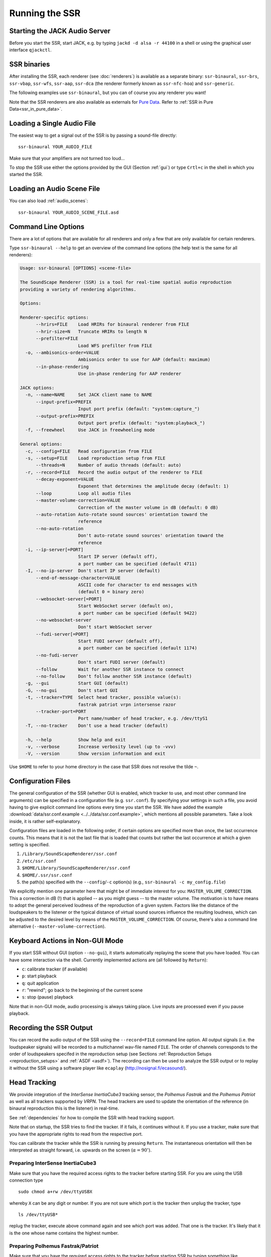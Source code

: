 .. ****************************************************************************
 * Copyright © 2012-2014 Institut für Nachrichtentechnik, Universität Rostock *
 * Copyright © 2006-2014 Quality & Usability Lab,                             *
 *                       Telekom Innovation Laboratories, TU Berlin           *
 *                                                                            *
 * This file is part of the SoundScape Renderer (SSR).                        *
 *                                                                            *
 * The SSR is free software:  you can redistribute it and/or modify it  under *
 * the terms of the  GNU  General  Public  License  as published by the  Free *
 * Software Foundation, either version 3 of the License,  or (at your option) *
 * any later version.                                                         *
 *                                                                            *
 * The SSR is distributed in the hope that it will be useful, but WITHOUT ANY *
 * WARRANTY;  without even the implied warranty of MERCHANTABILITY or FITNESS *
 * FOR A PARTICULAR PURPOSE.                                                  *
 * See the GNU General Public License for more details.                       *
 *                                                                            *
 * You should  have received a copy  of the GNU General Public License  along *
 * with this program.  If not, see <http://www.gnu.org/licenses/>.            *
 *                                                                            *
 * The SSR is a tool  for  real-time  spatial audio reproduction  providing a *
 * variety of rendering algorithms.                                           *
 *                                                                            *
 * http://spatialaudio.net/ssr                           ssr@spatialaudio.net *
 ******************************************************************************

.. _running_ssr:

Running the SSR
===============


Starting the JACK Audio Server
------------------------------

Before you start the SSR, start JACK, e.g. by typing
``jackd -d alsa -r 44100`` in a shell or using the graphical user
interface ``qjackctl``.


SSR binaries
------------

After installing the SSR, each renderer (see :doc:`renderers`)
is available as a separate binary:
``ssr-binaural``,
``ssr-brs``,
``ssr-vbap``,
``ssr-wfs``,
``ssr-aap``,
``ssr-dca`` (the renderer formerly known as ``ssr-nfc-hoa``)
and
``ssr-generic``.

The following examples use ``ssr-binaural``,
but you can of course you any renderer you want!

Note that the SSR renderers are also available as externals for
`Pure Data <https://puredata.info/>`_. Refer to :ref:`SSR in Pure
Data<ssr_in_pure_data>`.


Loading a Single Audio File
---------------------------

The easiest way to get a signal out of the
SSR is by passing a sound-file directly::

    ssr-binaural YOUR_AUDIO_FILE

Make sure that your amplifiers are not turned too loud…

To stop the SSR use either the options provided by the GUI (Section
:ref:`gui`) or type ``Crtl+c`` in the shell in which you started the SSR.


Loading an Audio Scene File
---------------------------

You can also load :ref:`audio_scenes`::

    ssr-binaural YOUR_AUDIO_SCENE_FILE.asd


Command Line Options
--------------------

There are a lot of options that are available for all renderers
and only a few that are only available for certain renderers.

Type ``ssr-binaural --help`` to get
an overview of the command line options
(the help text is the same for all renderers):

.. code-block:: none

    Usage: ssr-binaural [OPTIONS] <scene-file>

    The SoundScape Renderer (SSR) is a tool for real-time spatial audio reproduction
    providing a variety of rendering algorithms.

    Options:

    Renderer-specific options:
          --hrirs=FILE    Load HRIRs for binaural renderer from FILE
          --hrir-size=N   Truncate HRIRs to length N
          --prefilter=FILE
                          Load WFS prefilter from FILE
      -o, --ambisonics-order=VALUE
                          Ambisonics order to use for AAP (default: maximum)
          --in-phase-rendering
                          Use in-phase rendering for AAP renderer

    JACK options:
      -n, --name=NAME     Set JACK client name to NAME
          --input-prefix=PREFIX
                          Input port prefix (default: "system:capture_")
          --output-prefix=PREFIX
                          Output port prefix (default: "system:playback_")
      -f, --freewheel     Use JACK in freewheeling mode

    General options:
      -c, --config=FILE   Read configuration from FILE
      -s, --setup=FILE    Load reproduction setup from FILE
          --threads=N     Number of audio threads (default: auto)
      -r, --record=FILE   Record the audio output of the renderer to FILE
          --decay-exponent=VALUE
                          Exponent that determines the amplitude decay (default: 1)
          --loop          Loop all audio files
          --master-volume-correction=VALUE
                          Correction of the master volume in dB (default: 0 dB)
          --auto-rotation Auto-rotate sound sources' orientation toward the
                          reference
          --no-auto-rotation
                          Don't auto-rotate sound sources' orientation toward the
                          reference
      -i, --ip-server[=PORT]
                          Start IP server (default off),
                          a port number can be specified (default 4711)
      -I, --no-ip-server  Don't start IP server (default)
          --end-of-message-character=VALUE
                          ASCII code for character to end messages with
                          (default 0 = binary zero)
          --websocket-server[=PORT]
                          Start WebSocket server (default on),
                          a port number can be specified (default 9422)
          --no-websocket-server
                          Don't start WebSocket server
          --fudi-server[=PORT]
                          Start FUDI server (default off),
                          a port number can be specified (default 1174)
          --no-fudi-server
                          Don't start FUDI server (default)
          --follow        Wait for another SSR instance to connect
          --no-follow     Don't follow another SSR instance (default)
      -g, --gui           Start GUI (default)
      -G, --no-gui        Don't start GUI
      -t, --tracker=TYPE  Select head tracker, possible value(s):
                          fastrak patriot vrpn intersense razor
          --tracker-port=PORT
                          Port name/number of head tracker, e.g. /dev/ttyS1
      -T, --no-tracker    Don't use a head tracker (default)

      -h, --help          Show help and exit
      -v, --verbose       Increase verbosity level (up to -vvv)
      -V, --version       Show version information and exit

Use ``$HOME`` to refer to your home directory in the case that SSR does not
resolve the tilde ``~``.


.. _ssr_configuration_file:

Configuration Files
-------------------

The general configuration of the SSR (whether GUI is enabled, which tracker
to use, and most other command line arguments) can be specified in a
configuration file (e.g.
``ssr.conf``). By specifying your settings in such a file, you avoid
having to give explicit command line options every time you start the
SSR. We have added the example
:download:`data/ssr.conf.example <../../data/ssr.conf.example>`,
which mentions
all possible parameters. Take a look inside, it is rather
self-explanatory.

Configuration files are loaded in the following order, if certain options are
specified more than once, the last occurrence counts. This means that it is
not the last file that is loaded that counts but rather the last occurrence at
which a given setting is specified.

1. ``/Library/SoundScapeRenderer/ssr.conf``
2. ``/etc/ssr.conf``
3. ``$HOME/Library/SoundScapeRenderer/ssr.conf``
4. ``$HOME/.ssr/ssr.conf``
5. the path(s) specified with the ``--config``/``-c`` option(s) (e.g.,
   ``ssr-binaural -c my_config.file``)

We explicitly mention one parameter here that might be of immediate
interest for you: ``MASTER_VOLUME_CORRECTION``. This a correction in
dB (!) that is applied -- as you might guess -- to the master volume. The
motivation is to have means to adopt the general perceived loudness of
the reproduction of a given system. Factors like the distance of the
loudspeakers to the listener or the typical distance of virtual sound
sources influence the resulting loudness, which can be adjusted to the
desired level by means of the ``MASTER_VOLUME_CORRECTION``. Of course,
there's also a command line alternative (``--master-volume-correction``).


Keyboard Actions in Non-GUI Mode
--------------------------------

If you start SSR without GUI (option ``--no-gui``), it starts
automatically replaying the scene that you have loaded. You can have some
interaction via the shell. Currently implemented actions are (all
followed by ``Return``):

-  ``c``: calibrate tracker (if available)

-  ``p``: start playback

-  ``q``: quit application

-  ``r``: "rewind"; go back to the beginning of the current scene

-  ``s``: stop (pause) playback

Note that in non-GUI mode, audio processing is always taking place. Live
inputs are processed even if you pause playback.


Recording the SSR Output
------------------------

You can record the audio output of the SSR using the
``--record=FILE`` command line option. All output signals
(i.e. the loudspeaker signals) will be recorded to a multichannel wav-file
named ``FILE``. The order of channels corresponds to the order of loudspeakers
specifed in the reproduction setup (see Sections
:ref:`Reproduction Setups <reproduction_setups>` and
:ref:`ASDF <asdf>`). The recording can then be used to analyze the SSR output or
to replay it without the SSR using a software player like ``ecaplay``
(http://nosignal.fi/ecasound/).


.. _head_tracking:

Head Tracking
-------------

We provide integration of the *InterSense InertiaCube3* tracking sensor,
the *Polhemus Fastrak* and the *Polhemus Patriot* as well as all trackers
supported by *VRPN*.
The head trackers are used to update the orientation of
the reference (in binaural reproduction this is the listener) in
real-time.

See :ref:`dependencies` for how to compile the SSR with head tracking support.

Note that on startup, the SSR tries to find the tracker. If it fails, it
continues without it. If you use a tracker, make sure that you have the
appropriate rights to read from the respective port.

You can calibrate the tracker while the SSR is running by pressing
``Return``. The instantaneous orientation will then be interpreted as
straight forward, i.e. upwards on the screen (:math:`\alpha = 90^\circ`\ ).

.. _prep_isense:

Preparing InterSense InertiaCube3
^^^^^^^^^^^^^^^^^^^^^^^^^^^^^^^^^

Make sure that you have the required access rights to the tracker before
starting SSR. For you are using the USB connection type ::

  sudo chmod a+rw /dev/ttyUSBX

whereby ``X`` can be any digit or number. If you are not sure which port is
the tracker then unplug the tracker, type ::

  ls /dev/ttyUSB*

replug the tracker, execute above command again and see which port was added.
That one is the tracker. It's likely that it is the one whose name contains
the highest number.

.. _prp_pol:

Preparing Polhemus Fastrak/Patriot
^^^^^^^^^^^^^^^^^^^^^^^^^^^^^^^^^^

Make sure that
you have the required access rights to the tracker before starting SSR by
typing something like ::

  sudo chmod a+rw /dev/ttyS0

or ::

  sudo chmod a+rw /dev/ttyS1

or so.

If you want to disable this tracker, use ``./configure --disable-polhemus``
and recompile.

Preparing VRPN
^^^^^^^^^^^^^^

In order to use *Virtual Reality Peripheral Network* (VRPN_) compatible
trackers create a config file ``vrpn.cfg`` with one of the following lines (or
similar)

.. _VRPN: http://www.cs.unc.edu/Research/vrpn/index.html

::

  vrpn_Tracker_Fastrak MyFastrak /dev/ttyUSB0 115200
  vrpn_Tracker_Fastrak MyOtherFastrak COM1 115200
  vrpn_Tracker_Liberty MyPatriot /dev/ttyUSB1 115200

... and start ``vrpn_server``. You can choose the name of the Tracker
arbitrarily. Then, start the SSR with the given Tracker name, e.g.::

  ssr-binaural --tracker=vrpn --tracker-port=MyFastrak@localhost

If the tracker runs on a different computer, use its hostname (or IP address)
instead of localhost. You can of course select your head tracker settings by
means of :ref:`Configuration Files<ssr_configuration_file>`.

Using the SSR with DAWs
-----------------------

As stated before, the SSR is currently not able to dynamically replay
audio files (refer to Section :ref:`ASDF <asdf>`). If your audio scenes are
complex, you might want to consider using the SSR together with a
digital audio work station (DAW). To do so, you simply have to create as
many sources in the SSR as you have audio tracks in your respective DAW
project and assign live inputs to the sources. Amongst the ASDF examples
we provide on SSR website http://spatialaudio.net/ssr/ you'll find an scene
description that does exactly this.

DAWs like Ardour (http://www.ardour.org) support JACK and their use is therefore
straightforward. DAWs which do not run on Linux or do not support JACK
can be connected via the input of the sound card.

In the future we will provide a VST plug-in which will allow you to
dynamically operate all virtual source's properties (like e.g. a
source's position or level etc.). You will then be able to have the full
SSR functionality controlled from your DAW.

Using the SSR with different audio clients
------------------------------------------

This page contains some short description how to connect your own audio files
with the SSR using different audio players.

VLC Media Player
^^^^^^^^^^^^^^^^

How to connect the SSR in binaural playback mode with the own audio library
using Jack and VLC Media Player:

After installing Jack and the SSR (with all needed components: see
:ref:`configuring`) it is necessary to install the VLC
Media Player with its Jack plugin (for example UBUNTU):

1. ``sudo apt-get install vlc vlc-plugin-jack``

    (or use the packet manager of your choice instead of the command line and
    install: vlc and vlc-plugin-jack)

2. After installing open VLC Media Player and navigate to Tools->Preferences
Select "All" on the bottom left corner In the appearing menu on the left
navigate to "Audio"->"Output Module" and extend it by using "+"

3. In the submenu of "Output Module" select "JACK" and replace "system" by "
Binaural-Renderer" in the "Connect to clients matching"-box. Do not forget to
enable "Automatically connect to writable clients" above. (Otherwise you have
to connect the audio output of vlc with the SSR input after every played audio
file using jack.)

  (*Note*: If you want to use another Renderer, e.g. for WFS, you have to
  enter "WFS-Renderer" in the box)

  .. figure:: images/screenshot_vlc.png
    :align: center

4. Save your changes.

5. Start everything together using the command line::

    qjackctl -s & vlc & ssr-binaural --gui /"path_of_your_scene_file(s)"/stereo.asd &

    This will start jack, vlc and the ssr with the GUI and a provided stereo
    scene (TODO: LINK) (stereo.asd)

6. Open an audio file in vlc and press play


Using a Head-Tracker
^^^^^^^^^^^^^^^^^^^^

Running with InterSense tracker support
_______________________________________

Due to copyright reasons, the SSR does not come with a built-in InterSense
tracker support. So first you have to build the SSR with InterSense
tracker support yourself (see the CI configuration file
:download:`.github/workflows/main.yml <../../.github/workflows/main.yml>`
for instructions).

If you are using a USB-to-Serial interface with your tracker, you need to
install drivers for that. This seems to work fine for the interface made by
InterSense: https://ftdichip.com/drivers/vcp-drivers/

To check if the system sees the tracker do::

    ls -l /dev/tty.usb*

On the MacBooks tested, the serial ports were called ``/dev/tty.usbserial-
00001004`` or ``/dev/tty.usbserial-00002006`` depending on which USB port was
used.

To make the SSR use the InterSense tracker with these ports, you have two
options:

Using the command line (only one port can be specified)::

    open -a SoundScapeRenderer --args --binaural "--tracker=intersense
    --tracker-port=/dev/tty.usbserial-XXXXXXXX"

... or using config files:

Add these lines to a config file (multiple ports can be specified)::

    TRACKER = intersense
    TRACKER_PORTS = /dev/tty.usbserial-XXXXXXXX /dev/tty.usbserial-YYYYYYYY

It's recommended to use the config file approach - best use a global :ref:`
config file<ssr_configuration_file>`.

Running with Razor AHRS tracker support
_______________________________________

If you happen not to own a Polhemus or InterSense tracker to do your head-
tracking, an alternative would be to use our DIY low-cost `Razor AHRS tracker`_.

.. _`Razor AHRS tracker`:
  https://github.com/Razor-AHRS/razor-9dof-ahrs/wiki/Tutorial

If you have Arduino installed on you machine, FTDI drivers will be there too.
Otherwise get the driver from https://ftdichip.com/drivers/vcp-drivers/.

To check if the system sees the tracker do::

    ls -l /dev/tty.usb*

This should give you something like ``/dev/tty.usbserial-A700eEhN``.

To make the SSR use this Razor AHRS tracker, you have two options:

Using the command line::

    open -a SoundScapeRenderer --args --binaural "--tracker=razor
    --tracker-port=/dev/tty.usbserial-XXXXXXXX"

... or using config files:

Add these lines to a config file::

    TRACKER = intersense
    TRACKER_PORTS = /dev/tty.usbserial-XXXXXXXX

It's recommended to use the config file approach - best use a global
:ref:`config file<ssr_configuration_file>`.
